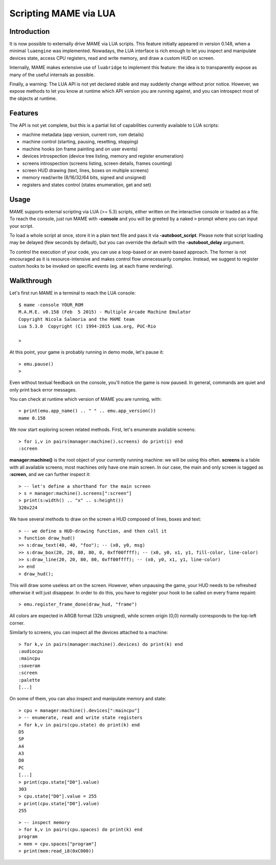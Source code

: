 Scripting MAME via LUA
======================

Introduction
------------

It is now possible to externally drive MAME via LUA scripts. This feature initially appeared in version 0.148, when a minimal
``luaengine`` was implemented. Nowadays, the LUA interface is rich enough to let you inspect and manipulate devices state, access CPU
registers, read and write memory, and draw a custom HUD on screen.

Internally, MAME makes extensive use of ``luabridge`` to implement this feature: the idea is to transparently expose as many of the useful internals as possible.

Finally, a warning: The LUA API is not yet declared stable and may suddenly change without prior notice. However, we expose methods to let you know at runtime which API version you are running against, and you can introspect most of the objects at runtime.

Features
--------

The API is not yet complete, but this is a partial list of capabilities currently available to LUA scripts:

-  machine metadata (app version, current rom, rom details)
-  machine control (starting, pausing, resetting, stopping)
-  machine hooks (on frame painting and on user events)
-  devices introspection (device tree listing, memory and register
   enumeration)
-  screens introspection (screens listing, screen details, frames
   counting)
-  screen HUD drawing (text, lines, boxes on multiple screens)
-  memory read/write (8/16/32/64 bits, signed and unsigned)
-  registers and states control (states enumeration, get and set)

Usage
-----

MAME supports external scripting via LUA (>= 5.3) scripts, either written on the interactive console or loaded as a file. To reach the
console, just run MAME with **-console** and you will be greeted by a naked ``>`` prompt where you can input your script.

To load a whole script at once, store it in a plain text file and pass it via **-autoboot_script**. Please note that script loading may be delayed (few seconds by default), but you can override the default with the **-autoboot_delay** argument.

To control the execution of your code, you can use a loop-based or an event-based approach. The former is not encouraged as it is
resource-intensive and makes control flow unnecessarily complex. Instead, we suggest to register custom hooks to be invoked on specific
events (eg. at each frame rendering).

Walkthrough
-----------

Let's first run MAME in a terminal to reach the LUA console:

::

    $ mame -console YOUR_ROM
    M.A.M.E. v0.158 (Feb  5 2015) - Multiple Arcade Machine Emulator
    Copyright Nicola Salmoria and the MAME team
    Lua 5.3.0  Copyright (C) 1994-2015 Lua.org, PUC-Rio

    > 

At this point, your game is probably running in demo mode, let's pause it:

::

    > emu.pause()
    >

Even without textual feedback on the console, you'll notice the game is
now paused. In general, commands are quiet and only print back error
messages.

You can check at runtime which version of MAME you are running, with:

::

    > print(emu.app_name() .. " " .. emu.app_version())
    mame 0.158

We now start exploring screen related methods. First, let's enumerate available screens:

::

    > for i,v in pairs(manager:machine().screens) do print(i) end
    :screen

**manager:machine()** is the root object of your currently running machine: we will be using this often. **screens** is a table with all
available screens; most machines only have one main screen. In our case, the main and only screen is tagged as **:screen**, and we can further inspect it:

::

    > -- let's define a shorthand for the main screen
    > s = manager:machine().screens[":screen"]
    > print(s:width() .. "x" .. s:height())
    320x224

We have several methods to draw on the screen a HUD composed of lines, boxes and text:

::

    > -- we define a HUD-drawing function, and then call it
    > function draw_hud()
    >> s:draw_text(40, 40, "foo"); -- (x0, y0, msg)
    >> s:draw_box(20, 20, 80, 80, 0, 0xff00ffff); -- (x0, y0, x1, y1, fill-color, line-color)
    >> s:draw_line(20, 20, 80, 80, 0xff00ffff); -- (x0, y0, x1, y1, line-color)
    >> end
    > draw_hud();

This will draw some useless art on the screen. However, when unpausing the game, your HUD needs to be refreshed otherwise it will just disappear. In order to do this, you have to register your hook to be called on every frame repaint:

::

    > emu.register_frame_done(draw_hud, "frame")

All colors are expected in ARGB format (32b unsigned), while screen origin (0,0) normally corresponds to the top-left corner.

Similarly to screens, you can inspect all the devices attached to a machine:

::

    > for k,v in pairs(manager:machine().devices) do print(k) end
    :audiocpu
    :maincpu
    :saveram
    :screen
    :palette
    [...]

On some of them, you can also inspect and manipulate memory and state:

::

    > cpu = manager:machine().devices[":maincpu"]
    > -- enumerate, read and write state registers
    > for k,v in pairs(cpu.state) do print(k) end
    D5
    SP
    A4
    A3
    D0
    PC
    [...]
    > print(cpu.state["D0"].value)
    303
    > cpu.state["D0"].value = 255
    > print(cpu.state["D0"].value)
    255

::

    > -- inspect memory
    > for k,v in pairs(cpu.spaces) do print(k) end
    program
    > mem = cpu.spaces["program"] 
    > print(mem:read_i8(0xC000))
